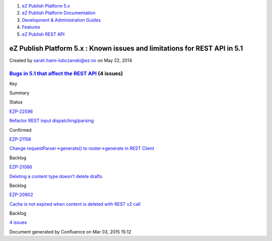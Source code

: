 #. `eZ Publish Platform 5.x <index.html>`__
#. `eZ Publish Platform
   Documentation <eZ-Publish-Platform-Documentation_1114149.html>`__
#. `Development & Administration Guides <6291674.html>`__
#. `Features <Features_12781009.html>`__
#. `eZ Publish REST API <eZ-Publish-REST-API_6292277.html>`__

eZ Publish Platform 5.x : Known issues and limitations for REST API in 5.1
==========================================================================

Created by sarah.haim-lubczanski@ez.no on May 22, 2014

`Bugs in 5.1 that affect the REST API <https://jira.ez.no/secure/IssueNavigator.jspa?reset=true&jqlQuery=project%20=%20EZP%20AND%20type%20=%20Bug%20AND%20affectedVersion%20IN%20%28%20%225.1%22%20%29%20AND%20fixVersion%20!=%20%225.1%22%20AND%20component%20IN%20%28%20%22REST%20API%20v2%22,%20%22REST%20interface%22%20%29%20and%20status%20!=%20Closed&tempMax=1000>`__ (4 issues)
----------------------------------------------------------------------------------------------------------------------------------------------------------------------------------------------------------------------------------------------------------------------------------------------------------------------------------------------------------------------------------------

Key

Summary

Status

`EZP-22596 <https://jira.ez.no/browse/EZP-22596>`__

`Refactor REST input
dispatching/parsing <https://jira.ez.no/browse/EZP-22596>`__

Confirmed

`EZP-21158 <https://jira.ez.no/browse/EZP-21158>`__

`Change requestParser->generate() to router->generate in REST
Client <https://jira.ez.no/browse/EZP-21158>`__

Backlog

`EZP-21066 <https://jira.ez.no/browse/EZP-21066>`__

`Deleting a content type doesn't delete
drafts <https://jira.ez.no/browse/EZP-21066>`__

Backlog

`EZP-20902 <https://jira.ez.no/browse/EZP-20902>`__

`Cache is not expired when content is deleted with REST v2
call <https://jira.ez.no/browse/EZP-20902>`__

Backlog

`4
issues <https://jira.ez.no/secure/IssueNavigator.jspa?reset=true&jqlQuery=project%20=%20EZP%20AND%20type%20=%20Bug%20AND%20affectedVersion%20IN%20%28%20%225.1%22%20%29%20AND%20fixVersion%20!=%20%225.1%22%20AND%20component%20IN%20%28%20%22REST%20API%20v2%22,%20%22REST%20interface%22%20%29%20and%20status%20!=%20Closed&tempMax=1000>`__

Document generated by Confluence on Mar 03, 2015 15:12
